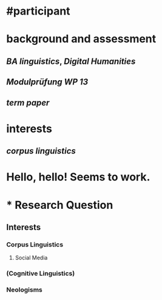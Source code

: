 * #participant
* background and assessment
** [[BA linguistics]], [[Digital Humanities]]
** [[Modulprüfung WP 13]]
** [[term paper]]
* interests
** [[corpus linguistics]]
* Hello, hello! Seems to work.
* * Research Question
** Interests
*** Corpus Linguistics
**** Social Media
*** (Cognitive Linguistics)
*** Neologisms